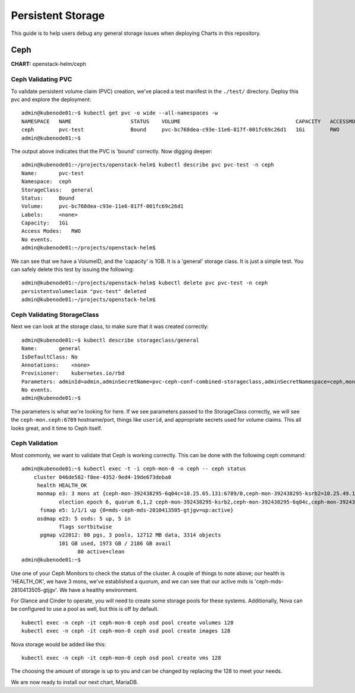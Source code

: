 ==================
Persistent Storage
==================

This guide is to help users debug any general storage issues when
deploying Charts in this repository.

Ceph
====

**CHART:** openstack-helm/ceph

Ceph Validating PVC
~~~~~~~~~~~~~~~~~~~

To validate persistent volume claim (PVC) creation, we've placed a test
manifest in the ``./test/`` directory. Deploy this pvc and explore the
deployment:

::

    admin@kubenode01:~$ kubectl get pvc -o wide --all-namespaces -w
    NAMESPACE   NAME                   STATUS    VOLUME                                     CAPACITY   ACCESSMODES   AGE
    ceph        pvc-test               Bound     pvc-bc768dea-c93e-11e6-817f-001fc69c26d1   1Gi        RWO           9h
    admin@kubenode01:~$

The output above indicates that the PVC is 'bound' correctly. Now
digging deeper:

::

    admin@kubenode01:~/projects/openstack-helm$ kubectl describe pvc pvc-test -n ceph
    Name:       pvc-test
    Namespace:  ceph
    StorageClass:   general
    Status:     Bound
    Volume:     pvc-bc768dea-c93e-11e6-817f-001fc69c26d1
    Labels:     <none>
    Capacity:   1Gi
    Access Modes:   RWO
    No events.
    admin@kubenode01:~/projects/openstack-helm$

We can see that we have a VolumeID, and the 'capacity' is 1GB. It is a
'general' storage class. It is just a simple test. You can safely delete
this test by issuing the following:

::

    admin@kubenode01:~/projects/openstack-helm$ kubectl delete pvc pvc-test -n ceph
    persistentvolumeclaim "pvc-test" deleted
    admin@kubenode01:~/projects/openstack-helm$

Ceph Validating StorageClass
~~~~~~~~~~~~~~~~~~~~~~~~~~~~

Next we can look at the storage class, to make sure that it was created
correctly:

::

    admin@kubenode01:~$ kubectl describe storageclass/general
    Name:       general
    IsDefaultClass: No
    Annotations:    <none>
    Provisioner:    kubernetes.io/rbd
    Parameters: adminId=admin,adminSecretName=pvc-ceph-conf-combined-storageclass,adminSecretNamespace=ceph,monitors=ceph-mon.ceph:6789,pool=rbd,userId=admin,userSecretName=pvc-ceph-client-key
    No events.
    admin@kubenode01:~$

The parameters is what we're looking for here. If we see parameters
passed to the StorageClass correctly, we will see the
``ceph-mon.ceph:6789`` hostname/port, things like ``userid``, and
appropriate secrets used for volume claims. This all looks great, and it
time to Ceph itself.

Ceph Validation
~~~~~~~~~~~~~~~

Most commonly, we want to validate that Ceph is working correctly. This
can be done with the following ceph command:

::

    admin@kubenode01:~$ kubectl exec -t -i ceph-mon-0 -n ceph -- ceph status
        cluster 046de582-f8ee-4352-9ed4-19de673deba0
         health HEALTH_OK
         monmap e3: 3 mons at {ceph-mon-392438295-6q04c=10.25.65.131:6789/0,ceph-mon-392438295-ksrb2=10.25.49.196:6789/0,ceph-mon-392438295-l0pzj=10.25.79.193:6789/0}
                election epoch 6, quorum 0,1,2 ceph-mon-392438295-ksrb2,ceph-mon-392438295-6q04c,ceph-mon-392438295-l0pzj
          fsmap e5: 1/1/1 up {0=mds-ceph-mds-2810413505-gtjgv=up:active}
         osdmap e23: 5 osds: 5 up, 5 in
                flags sortbitwise
          pgmap v22012: 80 pgs, 3 pools, 12712 MB data, 3314 objects
                101 GB used, 1973 GB / 2186 GB avail
                      80 active+clean
    admin@kubenode01:~$

Use one of your Ceph Monitors to check the status of the cluster. A
couple of things to note above; our health is 'HEALTH\_OK', we have 3
mons, we've established a quorum, and we can see that our active mds is
'ceph-mds-2810413505-gtjgv'. We have a healthy environment.

For Glance and Cinder to operate, you will need to create some storage
pools for these systems. Additionally, Nova can be configured to use a
pool as well, but this is off by default.

::

    kubectl exec -n ceph -it ceph-mon-0 ceph osd pool create volumes 128
    kubectl exec -n ceph -it ceph-mon-0 ceph osd pool create images 128

Nova storage would be added like this:

::

    kubectl exec -n ceph -it ceph-mon-0 ceph osd pool create vms 128

The choosing the amount of storage is up to you and can be changed by
replacing the 128 to meet your needs.

We are now ready to install our next chart, MariaDB.
